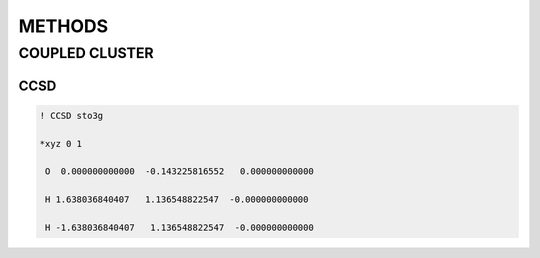 METHODS
===============

COUPLED CLUSTER
################

CCSD
----

.. code-block:: shell 

       ! CCSD sto3g

       *xyz 0 1

        O  0.000000000000  -0.143225816552   0.000000000000

        H 1.638036840407   1.136548822547  -0.000000000000

        H -1.638036840407   1.136548822547  -0.000000000000

